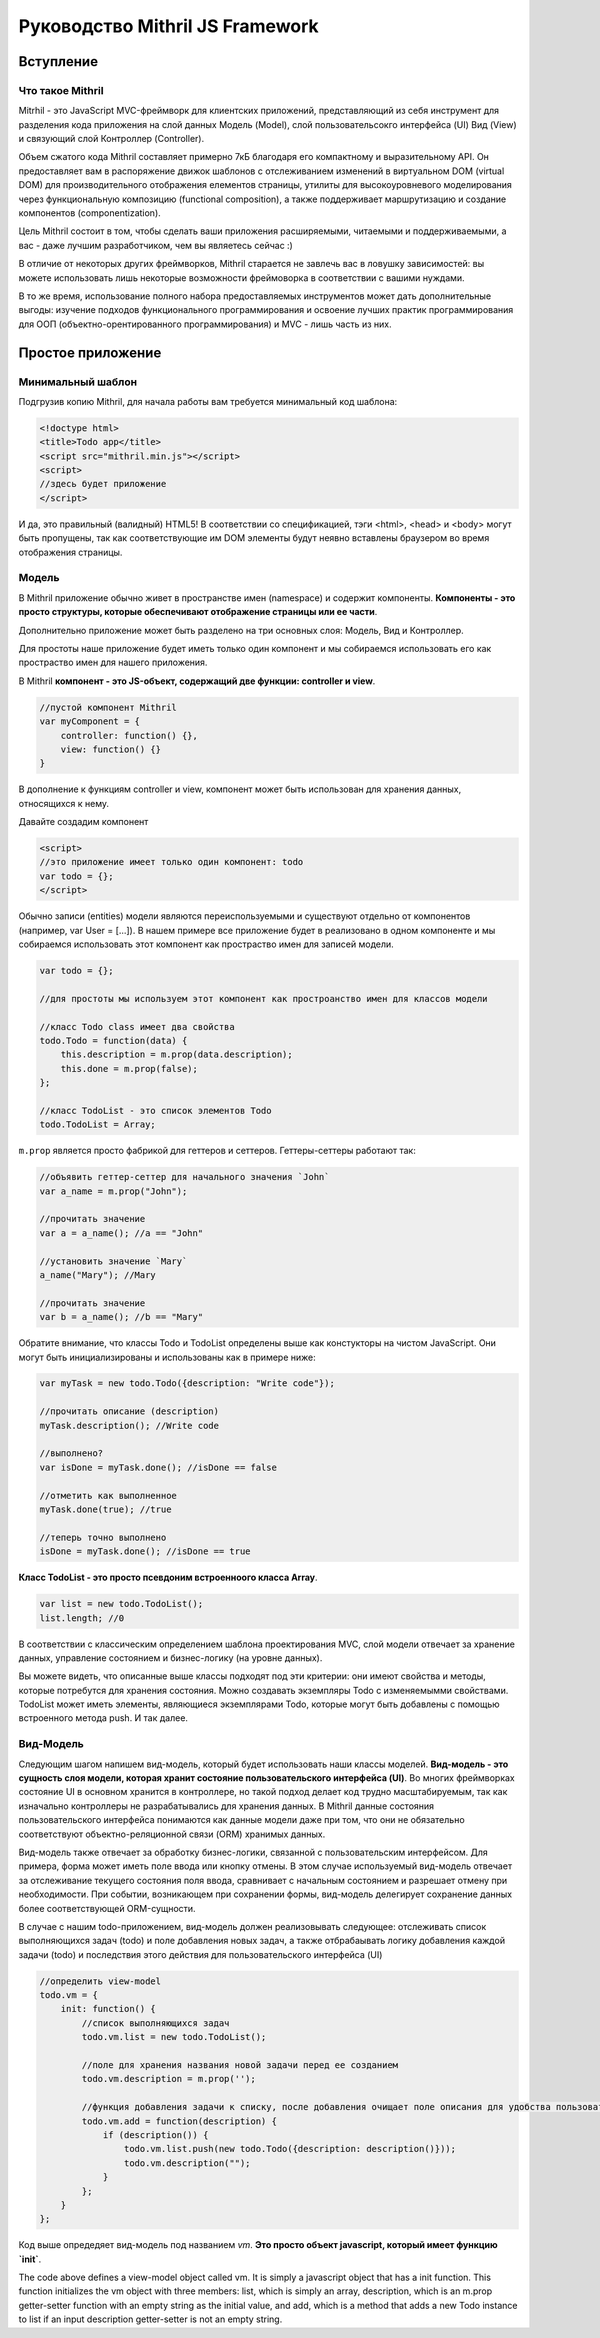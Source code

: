 =================================
Руководство Mithril JS Framework
=================================

**********
Вступление
**********

Что такое Mithril
=================

Mitrhil - это JavaScript MVC-фреймворк для клиентских приложений, представляющий из себя инструмент для разделения кода приложения на слой данных Модель (Model), слой пользовательсокго интерфейса (UI) Вид (View) и связующий слой Контроллер (Controller).

Объем сжатого кода Mithril составляет примерно 7кБ благодаря его компактному и выразительному API. Он предоставляет вам в распоряжение движок шаблонов с отслеживанием изменений в виртуальном DOM (virtual DOM) для производительного отображения елементов страницы, утилиты для высокоуровневого моделирования через функциональную композицию (functional composition), а также поддерживает маршрутизацию и создание компонентов (componentization).

Цель Mithril состоит в том, чтобы сделать ваши приложения расширяемыми, читаемыми и поддерживаемыми, а вас - даже лучшим разработчиком, чем вы являетесь сейчас :) 

В отличие от некоторых других фреймворков, Mithril старается не завлечь вас в ловушку зависимостей: вы можете использовать лишь некоторые возможности фреймоворка в соответствии с вашими нуждами.

В то же время, использование полного набора предоставляемых инструментов может дать дополнительные выгоды: изучение подходов функционального программирования и освоение лучших практик программирования для ООП (объектно-орентированного программирования) и MVC - лишь часть из них.

******************
Простое приложение
******************

Минимальный шаблон
==================

Подгрузив копию Mithril, для начала работы вам требуется минимальный код шаблона:

.. code:: js

  <!doctype html>
  <title>Todo app</title>
  <script src="mithril.min.js"></script>
  <script>
  //здесь будет приложение
  </script>

И да, это правильный (валидный) HTML5! В соответствии со спецификацией, тэги <html>, <head> и <body> могут быть пропущены, так как соответствующие им DOM элементы будут неявно вставлены браузером во время отображения страницы.

Модель
======

В Mithril приложение обычно живет в пространстве имен (namespace) и содержит компоненты. **Компоненты - это просто структуры, которые обеспечивают отображение страницы или ее части**. 

Дополнительно приложение может быть разделено на три основных слоя: Модель, Вид и Контроллер.

Для простоты наше приложение будет иметь только один компонент и мы собираемся использовать его как простраство имен для нашего приложения.

В Mithril **компонент - это JS-объект, содержащий две функции: controller и view**.

.. code:: js

  //пустой компонент Mithril
  var myComponent = {
      controller: function() {},
      view: function() {}
  }

В дополнение к функциям controller и view, компонент может быть использован для хранения данных, относящихся к нему.

Давайте создадим компонент

.. code:: js

  <script>
  //это приложение имеет только один компонент: todo
  var todo = {};
  </script>

Обычно записи (entities) модели являются переиспользуемыми и существуют отдельно от компонентов (например, var User = [...]). В нашем примере все приложение будет в реализовано в одном компоненте и мы собираемся использовать этот компонент как простраство имен для записей модели.

.. code:: js

  var todo = {};

  //для простоты мы используем этот компонент как простроанство имен для классов модели

  //класс Todo class имеет два свойства
  todo.Todo = function(data) {
      this.description = m.prop(data.description);
      this.done = m.prop(false);
  };

  //класс TodoList - это список элементов Todo
  todo.TodoList = Array;

``m.prop`` является просто фабрикой для геттеров и сеттеров. Геттеры-сеттеры работают так:

.. code:: js

  //объявить геттер-сеттер для начального значения `John`
  var a_name = m.prop("John");

  //прочитать значение
  var a = a_name(); //a == "John"

  //установить значение `Mary`
  a_name("Mary"); //Mary

  //прочитать значение
  var b = a_name(); //b == "Mary"
  
Обратите внимание, что классы Todo и TodoList определены выше как констукторы на чистом JavaScript. Они могут быть инициализированы и использованы как в примере ниже: 

.. code:: js

  var myTask = new todo.Todo({description: "Write code"});

  //прочитать описание (description)
  myTask.description(); //Write code

  //выполнено?
  var isDone = myTask.done(); //isDone == false

  //отметить как выполненное
  myTask.done(true); //true

  //теперь точно выполнено
  isDone = myTask.done(); //isDone == true

**Класс TodoList - это просто псевдоним встроенноого класса Array**.

.. code:: js
  
  var list = new todo.TodoList();
  list.length; //0

В соответствии с классическим определением шаблона проектирования MVC, слой модели отвечает за хранение данных, управление состоянием и бизнес-логику (на уровне данных). 

Вы можете видеть, что описанные выше классы подходят под эти критерии: они имеют свойства и методы, которые потребутся для хранения состояния. Можно создавать экземпляры Todo с изменяемымми свойствами. TodoList может иметь элементы, являющиеся экземплярами Todo, которые могут быть добавлены с помощью встроенного метода push. И так далее. 

Вид-Модель
==========

Следующим шагом напишем вид-модель, который будет использовать наши классы моделей. **Вид-модель - это сущность слоя модели, которая хранит состояние пользовательского интерфейса (UI)**. Во многих фреймворках состояние UI в основном хранится в контроллере, но такой подход делает код трудно масштабируемым, так как изначально контроллеры не разрабатывались для хранения данных. В Mithril данные состояния пользовательского интерфейса понимаются как данные модели даже при том, что они не обязательно соответствуют объектно-реляционной связи (ORM) хранимых данных.

Вид-модель также отвечает за обработку бизнес-логики, связанной с пользовательским интерфейсом. Для примера, форма может иметь поле ввода или кнопку отмены.  В этом случае используемый вид-модель отвечает за отслеживание текущего состояния поля ввода, сравнивает с начальным состоянием и разрешает отмену при необходимости. При событии, возникающем при сохранении формы, вид-модель делегирует сохранение данных более соответствующей ORM-сущности.

В случае с нашим todo-приложением, вид-модель должен реализовывать следующее: отслеживать список выполняющихся задач (todo) и поле добавления новых задач, а также отбрабаывать логику добавления каждой задачи (todo) и последствия этого действия для пользовательского интерфейса (UI)

.. code:: js

    //определить view-model
    todo.vm = {
        init: function() {
            //список выполняющихся задач
            todo.vm.list = new todo.TodoList();

            //поле для хранения названия новой задачи перед ее созданием
            todo.vm.description = m.prop('');

            //функция добавления задачи к списку, после добавления очищает поле описания для удобства пользователя
            todo.vm.add = function(description) {
                if (description()) {
                    todo.vm.list.push(new todo.Todo({description: description()}));
                    todo.vm.description("");
                }
            };
        }
    };

Код выше опредедяет вид-модель под названием `vm`. **Это просто объект javascript, который имеет функцию `init`**. 
    
The code above defines a view-model object called vm. It is simply a javascript object that has a init function. This function initializes the vm object with three members: list, which is simply an array, description, which is an m.prop getter-setter function with an empty string as the initial value, and add, which is a method that adds a new Todo instance to list if an input description getter-setter is not an empty string.
